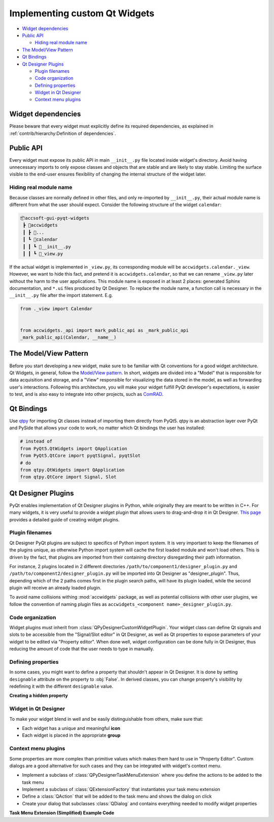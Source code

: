 Implementing custom Qt Widgets
==============================

- `Widget dependencies`_
- `Public API`_

  * `Hiding real module name`_

- `The Model/View Pattern`_
- `Qt Bindings`_
- `Qt Designer Plugins`_

  * `Plugin filenames`_
  * `Code organization`_
  * `Defining properties`_
  * `Widget in Qt Designer`_
  * `Context menu plugins`_

Widget dependencies
-------------------

Please beware that every widget must explicitly define its required dependencies, as explained in :ref:`contrib/hierarchy:Definition of dependencies`.


Public API
----------
Every widget must expose its public API in main ``__init__.py`` file located inside widget's directory. Avoid having
unnecessary imports to only expose classes and objects that are stable and are likely to stay stable. Limiting the
surface visible to the end-user ensures flexibility of changing the internal structure of the widget later.

Hiding real module name
^^^^^^^^^^^^^^^^^^^^^^^
Because classes are normally defined in other files, and only re-imported by ``__init__.py``, their actual module
name is different from what the user should expect. Consider the following structure of the widget ``calendar``:

.. code-block::

   📦accsoft-gui-pyqt-widgets
    ┣ 📂accwidgets
    ┃ ┣ 📂...
    ┃ ┗ 📂calendar
    ┃ ┃ ┗ 📜__init__.py
    ┃ ┃ ┗ 📜_view.py

If the actual widget is implemented in ``_view.py``, its corresponding module will be ``accwidgets.calendar._view``.
However, we want to hide this fact, and pretend it is ``accwidgets.calendar``, so that we can rename ``_view.py`` later
without the harm to the user applications. This module name is exposed in at least 2 places: generated Sphinx
documentation, and ``*.ui`` files produced by Qt Designer. To replace the module name, a function call is necessary in
the ``__init__.py`` file after the import statement. E.g.


.. code-block:: python

   from ._view import Calendar


   from accwidgets._api import mark_public_api as _mark_public_api
   _mark_public_api(Calendar, __name__)


The Model/View Pattern
----------------------

Before you start developing a new widget, make sure to be familiar with Qt conventions for a good widget architecture.
Qt Widgets, in general, follow the `Model/View pattern <https://doc.qt.io/qt-5/model-view-programming.html>`__. In
short, widgets are divided into a "Model" that is responsible for data acquisition and storage, and a "View"
responsible for visualizing the data stored in the model, as well as forwarding user's interactions. Following this
architecture, you will make your widget fulfill PyQt developer's expectations, is easier to test, and is also easy to
integrate into other projects, such as `ComRAD
<https://acc-py.web.cern.ch/gitlab/acc-co/accsoft/gui/rad/accsoft-gui-rad-comrad/docs/stable>`__.


Qt Bindings
-----------

Use `qtpy <https://github.com/spyder-ide/qtpy>`__ for importing Qt classes instead of importing them directly from
PyQt5. qtpy is an abstraction layer over PyQt and PySide that allows your code to work, no matter which Qt bindings
the user has installed:

.. code-block:: python

   # instead of
   from PyQt5.QtWidgets import QApplication
   from PyQt5.QtCore import pyqtSignal, pyqtSlot
   # do
   from qtpy.QtWidgets import QApplication
   from qtpy.QtCore import Signal, Slot


Qt Designer Plugins
-------------------

PyQt enables implementation of Qt Designer plugins in Python, while originally they are meant to be written in C++.
For many widgets, it is very useful to provide a widget plugin that allows users to drag-and-drop it in Qt Designer.
`This page <https://wiki.python.org/moin/PyQt/Using_Python_Custom_Widgets_in_Qt_Designer>`__ provides a detailed guide
of creating widget plugins.

Plugin filenames
^^^^^^^^^^^^^^^^

Qt Designer PyQt plugins are subject to specifics of Python import system. It is very important to keep the filenames
of the plugins unique, as otherwise Python import system will cache the first loaded module and won't load others.
This is driven by the fact, that plugins are imported from their containing directory disregarding their path information.

For instance, 2 plugins located in 2 different directories ``/path/to/component1/designer_plugin.py`` and
``/path/to/component2/designer_plugin.py`` will be imported into Qt Designer as "designer_plugin". Thus, depending
which of the 2 paths comes first in the plugin search paths, will have its plugin loaded, while the second plugin will
receive an already loaded plugin.

To avoid name collisions withing :mod:`accwidgets` package, as well as potential collisions with other user plugins, we
follow the convention of naming plugin files as ``accwidgets_<component name>_designer_plugin.py``.


Code organization
^^^^^^^^^^^^^^^^^

Widget plugins must inherit from :class:`QPyDesignerCustomWidgetPlugin`. Your widget class can define Qt signals
and slots to be accessible from the "Signal/Slot editor" in Qt Designer, as well as Qt properties to expose parameters
of your widget to be edited via "Property editor". When done well, widget configuration can be done fully in Qt
Designer, thus reducing the amount of code that the user needs to type in manually.


Defining properties
^^^^^^^^^^^^^^^^^^^

In some cases, you might want to define a property that shouldn't appear in Qt Designer. It is done by setting
``designable`` attribute on the property to :obj:`False`. In derived classes, you can change property's visibility by
redefining it with the different ``designable`` value.

**Creating a hidden property**

.. code-block:: python
   :linenos:

   from qtpy.QtCore import Property

   class MyBaseClass:
       def _get_my_property(self) -> bool:
           # ...

       def _set_my_property(self, new_val: bool):
           # ...

       myProperty: bool = Property(bool, _get_my_property, _set_my_property, designable=False)
       """
       Property description for IDE hints. (note, ": bool" annotation will work only for PyQt
       "Property", not for Python "property".
       """


   class MyDerivedClass(MyBaseClass):

       myProperty: bool = Property(bool, MyBaseClass._get_my_property, MyBaseClass._set_my_property, designable=True)
      """Property description for IDE hints"""

Widget in Qt Designer
^^^^^^^^^^^^^^^^^^^^^

To make your widget blend in well and be easily distinguishable from others, make sure that:

- Each widget has a unique and meaningful **icon**
- Each widget is placed in the appropriate **group**

Context menu plugins
^^^^^^^^^^^^^^^^^^^^

Some properties are more complex than primitive values which makes them hard to use in "Property Editor". Custom
dialogs are a good alternative for such cases and they can be integrated with widget's context menu.

- Implement a subclass of :class:`QPyDesignerTaskMenuExtension` where you define the actions to be added to the task menu
- Implement a subclass of :class:`QExtensionFactory` that instantiates your task menu extension
- Define a :class:`QAction` that will be added to the task menu and shows the dialog on click
- Create your dialog that subclasses :class:`QDialog` and contains everything needed to modify widget properties

**Task Menu Extension (Simplified) Example Code**

.. code-block:: python
   :linenos:

   class MyTaskMenuExtension(QPyDesignerTaskMenuExtension):

       def __init__(self, widget: MyWidget):
           self._widget = widget
           self._my_action = QAction("Edit My Property...")
           self._my_action.triggered.connect(self._launch_editor_dialog)
           self._actions = [self._my_action]

       def _launch_editor_dialog(self):
           dialog = MyEditorDialog(self._widget)
           dialog.exec_()

       def taskActions(self) -> List[QAction]:
           return self._actions


   class MyEditorDialog(QDialog):

       def __init__(self, widget: MyWidget):
           self._widget = widget


   class MyExtensionFactory(QExtensionFactory):

       def createExtension(self, widget: QObject, iid: str, parent: QObject) -> Optional[MyTaskMenuExtension]:
           if not isinstance(widget, MyWidget) or iid != "org.qt-project.Qt.Designer.TaskMenu":
               return None
           return MyTaskMenuExtension(widget)


   class MyWidgetDesignerPlugin(QPyDesignerCustomWidgetPlugin):

       def initialize(self, core: QDesignerFormEditorInterface):
           # ...
           if core.extensionManager():
               core.extensionManager().registerExtensions(
                   MyTaskMenuExtensionFactory(),
                   "org.qt-project.Qt.Designer.TaskMenu"
               )
           # ...
